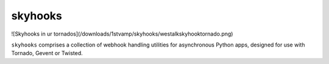 skyhooks
========

![Skyhooks in ur tornados](/downloads/1stvamp/skyhooks/westalkskyhooktornado.png)

``skyhooks`` comprises a collection of webhook handling utilities for
asynchronous Python apps, designed for use with Tornado, Gevent or Twisted.
